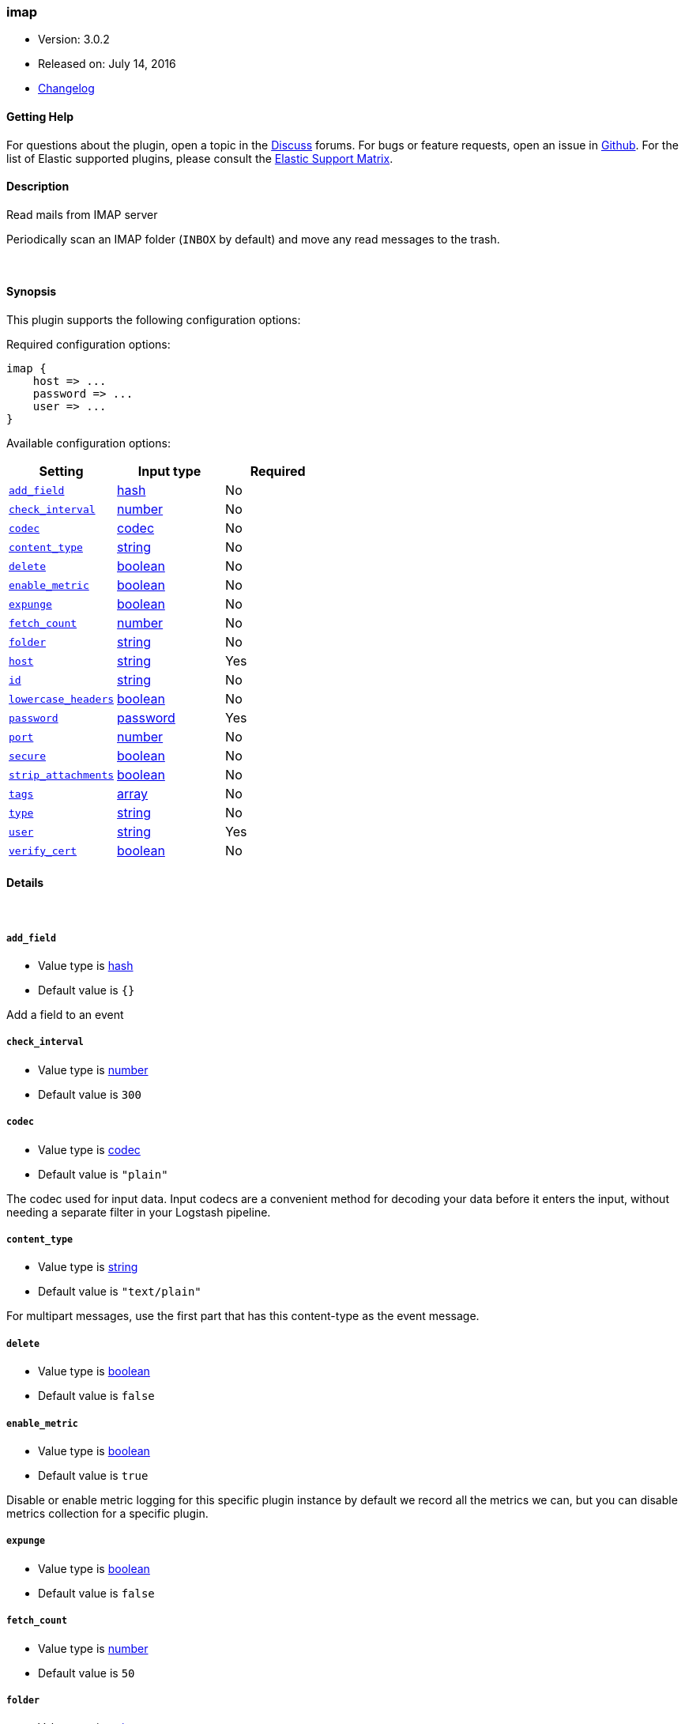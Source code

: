 [[plugins-inputs-imap]]
=== imap

* Version: 3.0.2
* Released on: July 14, 2016
* https://github.com/logstash-plugins/logstash-input-imap/blob/master/CHANGELOG.md#302[Changelog]



==== Getting Help

For questions about the plugin, open a topic in the http://discuss.elastic.co[Discuss] forums. For bugs or feature requests, open an issue in https://github.com/elastic/logstash[Github].
For the list of Elastic supported plugins, please consult the https://www.elastic.co/support/matrix#show_logstash_plugins[Elastic Support Matrix].

==== Description

Read mails from IMAP server

Periodically scan an IMAP folder (`INBOX` by default) and move any read messages
to the trash.

&nbsp;

==== Synopsis

This plugin supports the following configuration options:

Required configuration options:

[source,json]
--------------------------
imap {
    host => ...
    password => ...
    user => ...
}
--------------------------



Available configuration options:

[cols="<,<,<",options="header",]
|=======================================================================
|Setting |Input type|Required
| <<plugins-inputs-imap-add_field>> |<<hash,hash>>|No
| <<plugins-inputs-imap-check_interval>> |<<number,number>>|No
| <<plugins-inputs-imap-codec>> |<<codec,codec>>|No
| <<plugins-inputs-imap-content_type>> |<<string,string>>|No
| <<plugins-inputs-imap-delete>> |<<boolean,boolean>>|No
| <<plugins-inputs-imap-enable_metric>> |<<boolean,boolean>>|No
| <<plugins-inputs-imap-expunge>> |<<boolean,boolean>>|No
| <<plugins-inputs-imap-fetch_count>> |<<number,number>>|No
| <<plugins-inputs-imap-folder>> |<<string,string>>|No
| <<plugins-inputs-imap-host>> |<<string,string>>|Yes
| <<plugins-inputs-imap-id>> |<<string,string>>|No
| <<plugins-inputs-imap-lowercase_headers>> |<<boolean,boolean>>|No
| <<plugins-inputs-imap-password>> |<<password,password>>|Yes
| <<plugins-inputs-imap-port>> |<<number,number>>|No
| <<plugins-inputs-imap-secure>> |<<boolean,boolean>>|No
| <<plugins-inputs-imap-strip_attachments>> |<<boolean,boolean>>|No
| <<plugins-inputs-imap-tags>> |<<array,array>>|No
| <<plugins-inputs-imap-type>> |<<string,string>>|No
| <<plugins-inputs-imap-user>> |<<string,string>>|Yes
| <<plugins-inputs-imap-verify_cert>> |<<boolean,boolean>>|No
|=======================================================================


==== Details

&nbsp;

[[plugins-inputs-imap-add_field]]
===== `add_field` 

  * Value type is <<hash,hash>>
  * Default value is `{}`

Add a field to an event

[[plugins-inputs-imap-check_interval]]
===== `check_interval` 

  * Value type is <<number,number>>
  * Default value is `300`



[[plugins-inputs-imap-codec]]
===== `codec` 

  * Value type is <<codec,codec>>
  * Default value is `"plain"`

The codec used for input data. Input codecs are a convenient method for decoding your data before it enters the input, without needing a separate filter in your Logstash pipeline.

[[plugins-inputs-imap-content_type]]
===== `content_type` 

  * Value type is <<string,string>>
  * Default value is `"text/plain"`

For multipart messages, use the first part that has this
content-type as the event message.

[[plugins-inputs-imap-delete]]
===== `delete` 

  * Value type is <<boolean,boolean>>
  * Default value is `false`



[[plugins-inputs-imap-enable_metric]]
===== `enable_metric` 

  * Value type is <<boolean,boolean>>
  * Default value is `true`

Disable or enable metric logging for this specific plugin instance
by default we record all the metrics we can, but you can disable metrics collection
for a specific plugin.

[[plugins-inputs-imap-expunge]]
===== `expunge` 

  * Value type is <<boolean,boolean>>
  * Default value is `false`



[[plugins-inputs-imap-fetch_count]]
===== `fetch_count` 

  * Value type is <<number,number>>
  * Default value is `50`



[[plugins-inputs-imap-folder]]
===== `folder` 

  * Value type is <<string,string>>
  * Default value is `"INBOX"`



[[plugins-inputs-imap-host]]
===== `host` 

  * This is a required setting.
  * Value type is <<string,string>>
  * There is no default value for this setting.



[[plugins-inputs-imap-id]]
===== `id` 

  * Value type is <<string,string>>
  * There is no default value for this setting.

Add a unique `ID` to the plugin configuration. If no ID is specified, Logstash will generate one. 
It is strongly recommended to set this ID in your configuration. This is particularly useful 
when you have two or more plugins of the same type, for example, if you have 2 grok filters. 
Adding a named ID in this case will help in monitoring Logstash when using the monitoring APIs.

[source,ruby]
---------------------------------------------------------------------------------------------------
output {
 stdout {
   id => "my_plugin_id"
 }
}
---------------------------------------------------------------------------------------------------


[[plugins-inputs-imap-lowercase_headers]]
===== `lowercase_headers` 

  * Value type is <<boolean,boolean>>
  * Default value is `true`



[[plugins-inputs-imap-password]]
===== `password` 

  * This is a required setting.
  * Value type is <<password,password>>
  * There is no default value for this setting.



[[plugins-inputs-imap-port]]
===== `port` 

  * Value type is <<number,number>>
  * There is no default value for this setting.



[[plugins-inputs-imap-secure]]
===== `secure` 

  * Value type is <<boolean,boolean>>
  * Default value is `true`



[[plugins-inputs-imap-strip_attachments]]
===== `strip_attachments` 

  * Value type is <<boolean,boolean>>
  * Default value is `false`



[[plugins-inputs-imap-tags]]
===== `tags` 

  * Value type is <<array,array>>
  * There is no default value for this setting.

Add any number of arbitrary tags to your event.

This can help with processing later.

[[plugins-inputs-imap-type]]
===== `type` 

  * Value type is <<string,string>>
  * There is no default value for this setting.

This is the base class for Logstash inputs.
Add a `type` field to all events handled by this input.

Types are used mainly for filter activation.

The type is stored as part of the event itself, so you can
also use the type to search for it in Kibana.

If you try to set a type on an event that already has one (for
example when you send an event from a shipper to an indexer) then
a new input will not override the existing type. A type set at
the shipper stays with that event for its life even
when sent to another Logstash server.

[[plugins-inputs-imap-user]]
===== `user` 

  * This is a required setting.
  * Value type is <<string,string>>
  * There is no default value for this setting.



[[plugins-inputs-imap-verify_cert]]
===== `verify_cert` 

  * Value type is <<boolean,boolean>>
  * Default value is `true`




